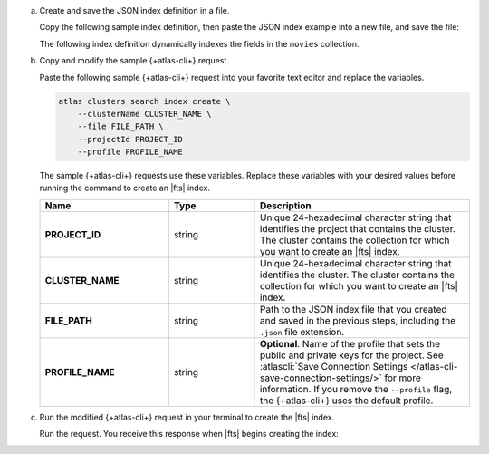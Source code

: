 a. Create and save the JSON index definition in a file.

   Copy the following sample index definition, then paste the JSON index 
   example into a new file, and save the file:

   The following index definition dynamically indexes the fields in
   the ``movies`` collection.
   
   .. literalinclude:: /includes/fts/search-index-management/mcli-create-dynamic-mapping.json
      :language: json
      :linenos:

#. Copy and modify the sample {+atlas-cli+} request.

   Paste the following sample {+atlas-cli+} request into your favorite text 
   editor and replace the variables.

   .. code-block :: sh

      atlas clusters search index create \
          --clusterName CLUSTER_NAME \
          --file FILE_PATH \
          --projectId PROJECT_ID
          --profile PROFILE_NAME

   The sample {+atlas-cli+} requests use these variables. Replace these 
   variables with your desired values before running the command to 
   create an |fts| index.

   .. list-table::
      :header-rows: 1
      :stub-columns: 1
      :widths: 30 20 50

      * - Name
        - Type
        - Description
      * - PROJECT_ID
        - string
        - Unique 24-hexadecimal character string that identifies the
          project that contains the cluster. The cluster contains the collection
          for which you want to create an |fts| index.
      * - CLUSTER_NAME
        - string
        - Unique 24-hexadecimal character string that identifies the
          cluster. The cluster contains the collection for which you want to
          create an |fts| index.
      * - FILE_PATH
        - string
        - Path to the JSON index file that you created and saved in the previous
          steps, including the ``.json`` file extension.
      * - PROFILE_NAME
        - string
        - **Optional**. Name of the profile that sets the public and private keys for the 
          project. See :atlascli:`Save Connection Settings
          </atlas-cli-save-connection-settings/>` for more information. If you remove the ``--profile``
          flag, the {+atlas-cli+} uses the default profile.

#. Run the modified {+atlas-cli+} request in your terminal to create the |fts| index.

   Run the request. You receive this response when |fts| begins creating the index:

   .. code-block:: json
      :copyable: false

      {
        "collectionName": "movies",
        "database": "sample_mflix",
        "indexID": <index-id>,
        "mappings": {
          "dynamic": true
        },
        "name": <index-name>,
        "status": "IN_PROGRESS"
      }

